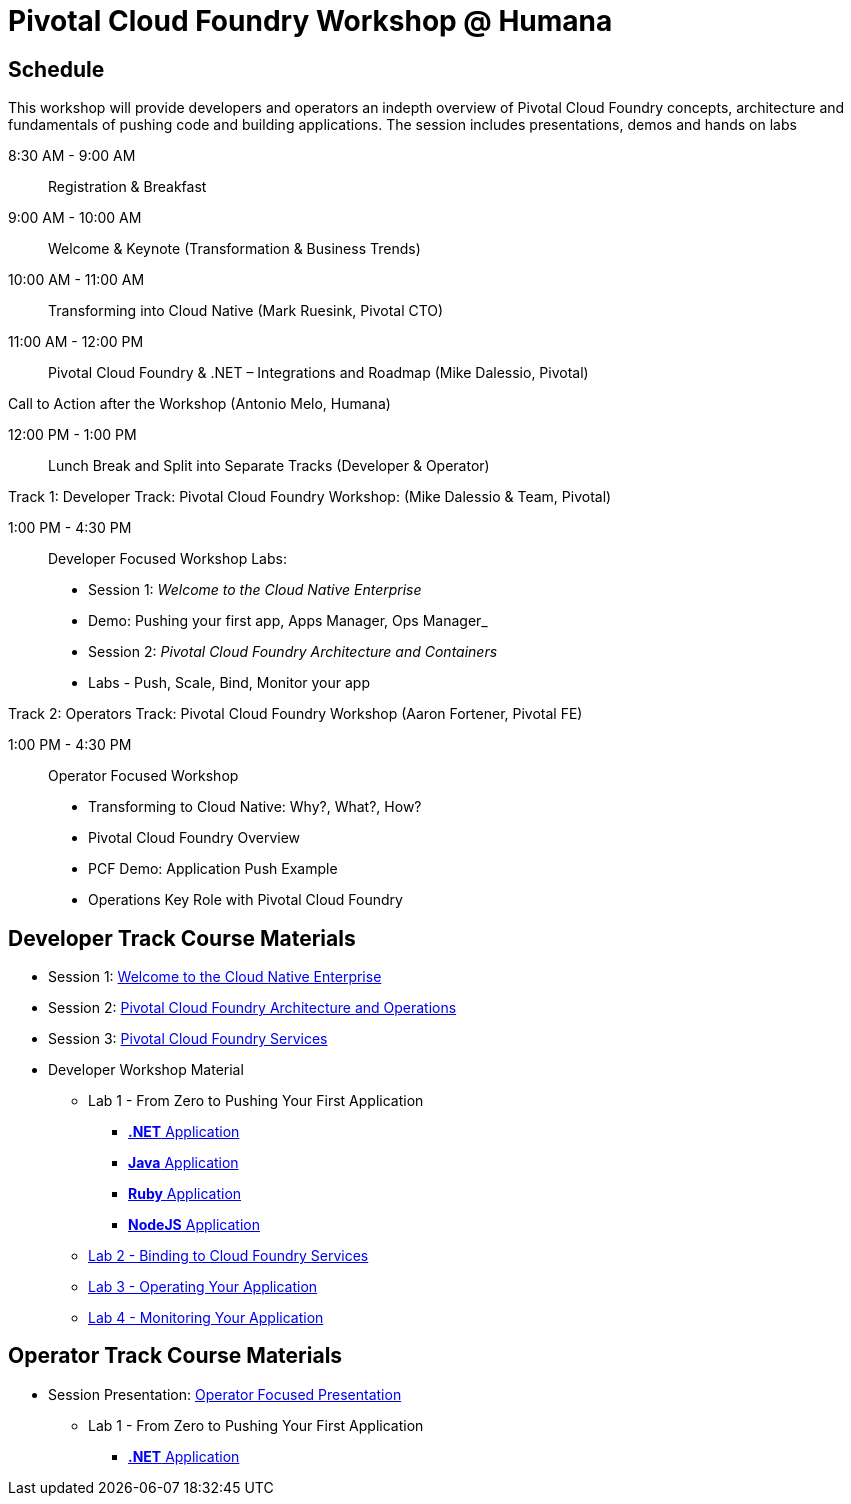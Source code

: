 = Pivotal Cloud Foundry Workshop @ Humana

== Schedule

This workshop will provide developers and operators an indepth overview of Pivotal Cloud Foundry concepts, architecture and fundamentals of pushing code and building applications. The session includes presentations, demos and hands on labs

8:30 AM - 9:00 AM::   Registration & Breakfast
9:00 AM - 10:00 AM::  Welcome & Keynote (Transformation & Business Trends)
10:00 AM - 11:00 AM:: Transforming into Cloud Native (Mark Ruesink, Pivotal CTO)
11:00 AM - 12:00 PM:: 
                      Pivotal Cloud Foundry & .NET – Integrations and Roadmap (Mike Dalessio, Pivotal)
                      
Call to Action after the Workshop (Antonio Melo, Humana)

12:00 PM - 1:00 PM::  Lunch Break and Split into Separate Tracks (Developer & Operator)

Track 1:  Developer Track: Pivotal Cloud Foundry Workshop: (Mike Dalessio & Team, Pivotal)

1:00 PM - 4:30 PM::   Developer Focused Workshop Labs:
  
  * Session 1: _Welcome to the Cloud Native Enterprise_ 
  * Demo: Pushing your first app, Apps Manager, Ops Manager_
  * Session 2: _Pivotal Cloud Foundry Architecture and Containers_
  * Labs - Push, Scale, Bind, Monitor your app


Track 2:  Operators Track: Pivotal Cloud Foundry Workshop (Aaron Fortener, Pivotal FE)

1:00 PM - 4:30 PM::  Operator Focused Workshop
  
  * Transforming to Cloud Native: Why?, What?, How?
  * Pivotal Cloud Foundry Overview
  * PCF Demo: Application Push Example
  * Operations Key Role with Pivotal Cloud Foundry


== Developer Track Course Materials

* Session 1: link:presentations/Session_1_Cloud_Native_Enterprise.pptx[Welcome to the Cloud Native Enterprise]
* Session 2: link:presentations/Session_2_Architecture_And_Operations.pptx[Pivotal Cloud Foundry Architecture and Operations]
* Session 3: link:presentations/Session_3_Services_Overview.pptx[Pivotal Cloud Foundry Services]

* Developer Workshop Material
** Lab 1 - From Zero to Pushing Your First Application
*** link:labs/lab5/lab.adoc[**.NET** Application]
*** link:labs/lab1/lab.adoc[**Java** Application]
*** link:labs/lab1/lab-ruby.adoc[**Ruby** Application]
*** link:labs/lab1/lab-node.adoc[**NodeJS** Application]
** link:labs/lab2/lab.adoc[Lab 2 - Binding to Cloud Foundry Services]
** link:labs/lab3/lab.adoc[Lab 3 - Operating Your Application]
** link:labs/lab4/lab.adoc[Lab 4 - Monitoring Your Application]

== Operator Track Course Materials
* Session Presentation: link:presentations/PCF_Overview_and_Ops_Workshop_Humana110415.pptx[Operator Focused Presentation]
** Lab 1 - From Zero to Pushing Your First Application
*** link:labs/lab5/lab.adoc[**.NET** Application]
